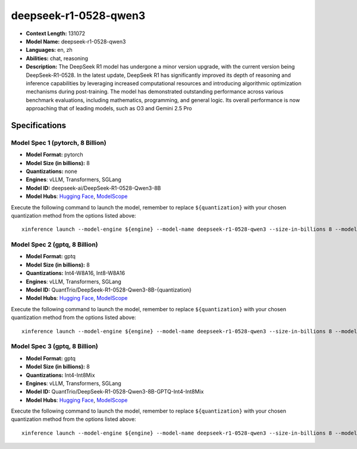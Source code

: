 .. _models_llm_deepseek-r1-0528-qwen3:

========================================
deepseek-r1-0528-qwen3
========================================

- **Context Length:** 131072
- **Model Name:** deepseek-r1-0528-qwen3
- **Languages:** en, zh
- **Abilities:** chat, reasoning
- **Description:** The DeepSeek R1 model has undergone a minor version upgrade, with the current version being DeepSeek-R1-0528. In the latest update, DeepSeek R1 has significantly improved its depth of reasoning and inference capabilities by leveraging increased computational resources and introducing algorithmic optimization mechanisms during post-training. The model has demonstrated outstanding performance across various benchmark evaluations, including mathematics, programming, and general logic. Its overall performance is now approaching that of leading models, such as O3 and Gemini 2.5 Pro

Specifications
^^^^^^^^^^^^^^


Model Spec 1 (pytorch, 8 Billion)
++++++++++++++++++++++++++++++++++++++++

- **Model Format:** pytorch
- **Model Size (in billions):** 8
- **Quantizations:** none
- **Engines**: vLLM, Transformers, SGLang
- **Model ID:** deepseek-ai/DeepSeek-R1-0528-Qwen3-8B
- **Model Hubs**:  `Hugging Face <https://huggingface.co/deepseek-ai/DeepSeek-R1-0528-Qwen3-8B>`__, `ModelScope <https://modelscope.cn/models/deepseek-ai/DeepSeek-R1-0528-Qwen3-8B>`__

Execute the following command to launch the model, remember to replace ``${quantization}`` with your
chosen quantization method from the options listed above::

   xinference launch --model-engine ${engine} --model-name deepseek-r1-0528-qwen3 --size-in-billions 8 --model-format pytorch --quantization ${quantization}


Model Spec 2 (gptq, 8 Billion)
++++++++++++++++++++++++++++++++++++++++

- **Model Format:** gptq
- **Model Size (in billions):** 8
- **Quantizations:** Int4-W8A16, Int8-W8A16
- **Engines**: vLLM, Transformers, SGLang
- **Model ID:** QuantTrio/DeepSeek-R1-0528-Qwen3-8B-{quantization}
- **Model Hubs**:  `Hugging Face <https://huggingface.co/QuantTrio/DeepSeek-R1-0528-Qwen3-8B-{quantization}>`__, `ModelScope <https://modelscope.cn/models/tclf90/DeepSeek-R1-0528-Qwen3-8B-GPTQ-Int4-Int8Mix>`__

Execute the following command to launch the model, remember to replace ``${quantization}`` with your
chosen quantization method from the options listed above::

   xinference launch --model-engine ${engine} --model-name deepseek-r1-0528-qwen3 --size-in-billions 8 --model-format gptq --quantization ${quantization}


Model Spec 3 (gptq, 8 Billion)
++++++++++++++++++++++++++++++++++++++++

- **Model Format:** gptq
- **Model Size (in billions):** 8
- **Quantizations:** Int4-Int8Mix
- **Engines**: vLLM, Transformers, SGLang
- **Model ID:** QuantTrio/DeepSeek-R1-0528-Qwen3-8B-GPTQ-Int4-Int8Mix
- **Model Hubs**:  `Hugging Face <https://huggingface.co/QuantTrio/DeepSeek-R1-0528-Qwen3-8B-GPTQ-Int4-Int8Mix>`__, `ModelScope <https://modelscope.cn/models/tclf90/DeepSeek-R1-0528-Qwen3-8B-GPTQ-Int4-Int8Mix>`__

Execute the following command to launch the model, remember to replace ``${quantization}`` with your
chosen quantization method from the options listed above::

   xinference launch --model-engine ${engine} --model-name deepseek-r1-0528-qwen3 --size-in-billions 8 --model-format gptq --quantization ${quantization}

